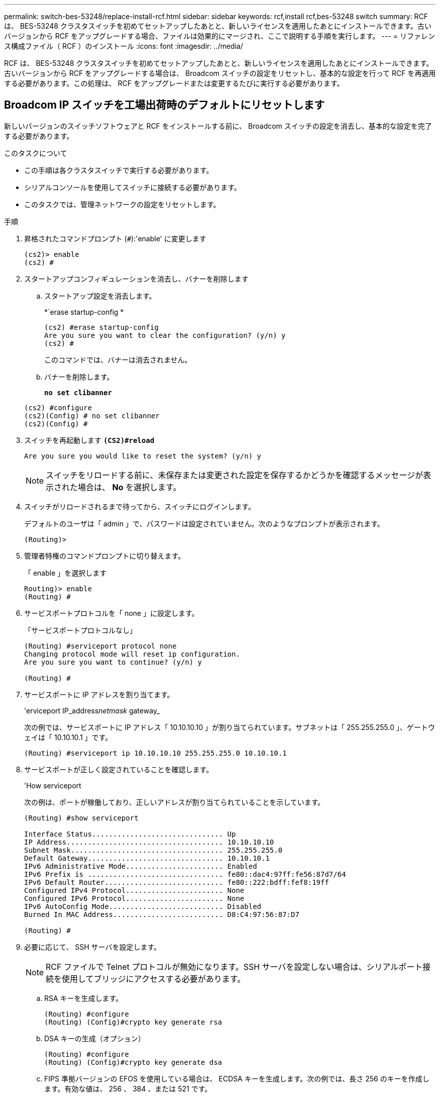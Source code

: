 ---
permalink: switch-bes-53248/replace-install-rcf.html 
sidebar: sidebar 
keywords: rcf,install rcf,bes-53248 switch 
summary: RCF は、 BES-53248 クラスタスイッチを初めてセットアップしたあとと、新しいライセンスを適用したあとにインストールできます。古いバージョンから RCF をアップグレードする場合、ファイルは効果的にマージされ、ここで説明する手順を実行します。 
---
= リファレンス構成ファイル（ RCF ）のインストール
:icons: font
:imagesdir: ../media/


[role="lead"]
RCF は、 BES-53248 クラスタスイッチを初めてセットアップしたあとと、新しいライセンスを適用したあとにインストールできます。古いバージョンから RCF をアップグレードする場合は、 Broadcom スイッチの設定をリセットし、基本的な設定を行って RCF を再適用する必要があります。この処理は、 RCF をアップグレードまたは変更するたびに実行する必要があります。



== Broadcom IP スイッチを工場出荷時のデフォルトにリセットします

新しいバージョンのスイッチソフトウェアと RCF をインストールする前に、 Broadcom スイッチの設定を消去し、基本的な設定を完了する必要があります。

.このタスクについて
* この手順は各クラスタスイッチで実行する必要があります。
* シリアルコンソールを使用してスイッチに接続する必要があります。
* このタスクでは、管理ネットワークの設定をリセットします。


.手順
. 昇格されたコマンドプロンプト (`#`):'enable' に変更します
+
[listing]
----
(cs2)> enable
(cs2) #
----
. スタートアップコンフィギュレーションを消去し、バナーを削除します
+
.. スタートアップ設定を消去します。
+
*`erase startup-config *

+
[listing]
----
(cs2) #erase startup-config
Are you sure you want to clear the configuration? (y/n) y
(cs2) #
----
+
このコマンドでは、バナーは消去されません。

.. バナーを削除します。
+
*`no set clibanner`*

+
[listing]
----
(cs2) #configure
(cs2)(Config) # no set clibanner
(cs2)(Config) #
----


. スイッチを再起動します *`(CS2)#reload*`
+
[listing]
----
Are you sure you would like to reset the system? (y/n) y
----
+

NOTE: スイッチをリロードする前に、未保存または変更された設定を保存するかどうかを確認するメッセージが表示された場合は、 *No* を選択します。

. スイッチがリロードされるまで待ってから、スイッチにログインします。
+
デフォルトのユーザは「 admin 」で、パスワードは設定されていません。次のようなプロンプトが表示されます。

+
[listing]
----
(Routing)>
----
. 管理者特権のコマンドプロンプトに切り替えます。
+
「 enable 」を選択します

+
[listing]
----
Routing)> enable
(Routing) #
----
. サービスポートプロトコルを「 none 」に設定します。
+
「サービスポートプロトコルなし」

+
[listing]
----
(Routing) #serviceport protocol none
Changing protocol mode will reset ip configuration.
Are you sure you want to continue? (y/n) y

(Routing) #
----
. サービスポートに IP アドレスを割り当てます。
+
'erviceport IP_address__netmask__ gateway_

+
次の例では、サービスポートに IP アドレス「 10.10.10.10 」が割り当てられています。サブネットは「 255.255.255.0 」、ゲートウェイは「 10.10.10.1 」です。

+
[listing]
----
(Routing) #serviceport ip 10.10.10.10 255.255.255.0 10.10.10.1
----
. サービスポートが正しく設定されていることを確認します。
+
'How serviceport

+
次の例は、ポートが稼働しており、正しいアドレスが割り当てられていることを示しています。

+
[listing]
----
(Routing) #show serviceport

Interface Status............................... Up
IP Address..................................... 10.10.10.10
Subnet Mask.................................... 255.255.255.0
Default Gateway................................ 10.10.10.1
IPv6 Administrative Mode....................... Enabled
IPv6 Prefix is ................................ fe80::dac4:97ff:fe56:87d7/64
IPv6 Default Router............................ fe80::222:bdff:fef8:19ff
Configured IPv4 Protocol....................... None
Configured IPv6 Protocol....................... None
IPv6 AutoConfig Mode........................... Disabled
Burned In MAC Address.......................... D8:C4:97:56:87:D7

(Routing) #
----
. 必要に応じて、 SSH サーバを設定します。
+

NOTE: RCF ファイルで Telnet プロトコルが無効になります。SSH サーバを設定しない場合は、シリアルポート接続を使用してブリッジにアクセスする必要があります。

+
.. RSA キーを生成します。
+
[listing]
----
(Routing) #configure
(Routing) (Config)#crypto key generate rsa
----
.. DSA キーの生成（オプション）
+
[listing]
----
(Routing) #configure
(Routing) (Config)#crypto key generate dsa
----
.. FIPS 準拠バージョンの EFOS を使用している場合は、 ECDSA キーを生成します。次の例では、長さ 256 のキーを作成します。有効な値は、 256 、 384 、または 521 です。
+
[listing]
----
(Routing) #configure
(Routing) (Config)#crypto key generate ecdsa 256
----
.. SSH サーバを有効にします。
+
必要に応じて、設定コンテキストを終了します。

+
[listing]
----
(Routing) (Config)#end
(Routing) #ip ssh server enable
----
+

NOTE: キーがすでに存在する場合は、それらを上書きするように求められることがあります。



. 必要に応じて、ドメインとネームサーバを設定します。
+
「 configure 」を実行します

+
次に 'ip domain' コマンドと 'ip name server' コマンドの例を示します

+
[listing]
----
(Routing) # configure
(Routing) (Config)#ip domain name lab.netapp.com
(Routing) (Config)#ip name server 10.99.99.1 10.99.99.2
(Routing) (Config)#exit
(Routing) (Config)#
----
. 必要に応じて、タイムゾーンと時刻の同期（ SNTP ）を設定します。
+
次に 'ntp' コマンドの例を示しますこの例では 'sntp サーバの IP アドレスと相対タイム・ゾーンを指定します

+
[listing]
----
(Routing) #
(Routing) (Config)#sntp client mode unicast
(Routing) (Config)#sntp server 10.99.99.5
(Routing) (Config)#clock timezone -7
(Routing) (Config)#exit
(Routing) (Config)#
----
. スイッチ名を設定します。
+
ホスト名 CS2

+
スイッチのプロンプトに新しい名前が表示されます。

+
[listing]
----
(Routing) # hostname cs2

(cs2) #
----
. 設定を保存します。
+
「メモリの書き込み」

+
次の例のようなプロンプトと出力が表示されます。

+
[listing]
----
(cs2) #write memory

This operation may take a few minutes.
Management interfaces will not be available during this time.

Are you sure you want to save? (y/n) y

Config file 'startup-config' created successfully .


Configuration Saved!

(cs2) #
----
. もう一方のクラスタスイッチで、上記の手順を繰り返します。




== リファレンス構成ファイル（ RCF ）のインストール

.手順
. クラスタスイッチを管理ネットワークに接続します。
. ping コマンドを使用して、 EFOS 、ライセンス、 RCF をホストするサーバへの接続を確認します。
+
接続が問題の場合は、ルーティングされていないネットワークを使用し、 IP アドレス 192.168.x または 172.19.x を使用してサービスポートを設定しますサービスポートは、あとで本番用の管理 IP アドレスに再設定できます。

+
次の例では、スイッチが IP アドレス 172.19.2.1 のサーバに接続されていることを確認します。

+
[listing]
----
(cs2) # ping 172.19.2.1
Pinging 172.19.2.1 with 0 bytes of data:

Reply From 172.19.2.1: icmp_seq = 0. time= 5910 usec.
----
. copy コマンドを使用して、 BES-53248 クラスタスイッチに RCF をインストールします。
+
[listing]
----
(cs2) # copy http://172.19.2.1/tmp/BES-53248_RCF_v1.6-Cluster-HA.txt nvram:script BES-53248_RCF_v1.6-Cluster-HA.scr

Remote Password ********

Mode........................................... HTTP
Set Server IP.................................. 172.19.2.1
Path........................................... //tmp/
Filename....................................... BES-53248_RCF_v1.6-Cluster-HA.txt
Data Type...................................... Config Script
Destination Filename........................... BES-53248_RCF_v1.6-Cluster-HA.scr

File with same name already exists.
WARNING:Continuing with this command will overwrite the existing file.

Management access will be blocked for the duration of the transfer
Are you sure you want to start? (y/n) y

File transfer in progress. Management access will be blocked for the duration of the transfer. Please wait...

Validating configuration script...
[the script is now displayed line by line]

Configuration script validated.
File transfer operation completed successfully.
----
+

NOTE: 環境によっては '+copy のように 'copy コマンドで二重スラッシュを使用する必要があります http://172.19.2.1//tmp/BES-53248_RCF_v1.6-Cluster-HA.txt[] NVRAM ：スクリプト BES-53248 RCF_v1.6 - Cluster-HA.scr +` 。

+

NOTE: スクリプトを呼び出す前に '.scr 拡張子をファイル名の一部として設定する必要がありますこれは、 EFOS オペレーティングシステムの拡張子です。スクリプトがスイッチにダウンロードされると、スイッチはスクリプトを自動的に検証し、コンソールに出力が表示されます。また ' 読みやすくするために '.scr の名前をコンソール画面に合わせて変更することもできますたとえば '+copy のようにします http://172.19.2.1/tmp/BES-53248_RCF_v1.6-Cluster-HA.txt[] NVRAM ：スクリプト rcf_v1.6 - Cluster-HA.scr +` 。

. スクリプトがダウンロードされ、指定したファイル名で保存されていることを確認します。
+
「原稿リスト」

+
[listing]
----
(cs2) # script list

Configuration Script Name                  Size(Bytes)  Date of Modification
-----------------------------------------  -----------  --------------------
BES-53248_RCF_v1.6-Cluster-HA.scr        2241         2020 09 30 05:41:00

1 configuration script(s) found.
----
. スクリプトをスイッチに適用します。
+
「原稿」が適用されます

+
[listing]
----
(cs2) # script apply BES-53248_RCF_v1.6-Cluster-HA.scr

Are you sure you want to apply the configuration script? (y/n) y

The system has unsaved changes.
Would you like to save them now? (y/n) y
Config file 'startup-config' created successfully .
Configuration Saved!

Configuration script 'BES-53248_RCF_v1.6-Cluster-HA.scr' applied.
----
. RCF を適用したあとに、追加ライセンスのポートを確認します。
+
'How port All | exclude Detach'

+
[listing]
----
(cs2) # show port all \| exclude Detach

                 Admin     Physical     Physical   Link   Link    LACP   Actor
Intf      Type   Mode      Mode         Status     Status Trap    Mode   Timeout
--------- ------ --------- ---------- ---------- ------ ------- ------ --------
0/1              Enable    Auto                    Down   Enable  Enable long
0/2              Enable    Auto                    Down   Enable  Enable long
0/3              Enable    Auto                    Down   Enable  Enable long
0/4              Enable    Auto                    Down   Enable  Enable long
0/5              Enable    Auto                    Down   Enable  Enable long
0/6              Enable    Auto                    Down   Enable  Enable long
0/7              Enable    Auto                    Down   Enable  Enable long
0/8              Enable    Auto                    Down   Enable  Enable long
0/9              Enable    Auto                    Down   Enable  Enable long
0/10             Enable    Auto                    Down   Enable  Enable long
0/11             Enable    Auto                    Down   Enable  Enable long
0/12             Enable    Auto                    Down   Enable  Enable long
0/13             Enable    Auto                    Down   Enable  Enable long
0/14             Enable    Auto                    Down   Enable  Enable long
0/15             Enable    Auto                    Down   Enable  Enable long
0/16             Enable    Auto                    Down   Enable  Enable long
0/49             Enable    40G Full                Down   Enable  Enable long
0/50             Enable    40G Full                Down   Enable  Enable long
0/51             Enable    100G Full               Down   Enable  Enable long
0/52             Enable    100G Full               Down   Enable  Enable long
0/53             Enable    100G Full               Down   Enable  Enable long
0/54             Enable    100G Full               Down   Enable  Enable long
0/55             Enable    100G Full               Down   Enable  Enable long
0/56             Enable    100G Full               Down   Enable  Enable long
----
. スイッチで変更が行われたことを確認します。
+
'how running-config'

+
[listing]
----
(cs2) # show running-config
----
. スイッチをリブートしたときにスタートアップコンフィギュレーションになるように、実行コンフィギュレーションを保存します。
+
「メモリの書き込み」

+
[listing]
----
(cs2) # write memory
This operation may take a few minutes.
Management interfaces will not be available during this time.

Are you sure you want to save? (y/n) y

Config file 'startup-config' created successfully.

Configuration Saved!
----
. スイッチをリブートし、実行コンフィギュレーションが正しいことを確認します。
+
「再ロード」

+
[listing]
----
(cs2) # reload

Are you sure you would like to reset the system? (y/n) y

System will now restart!
----

